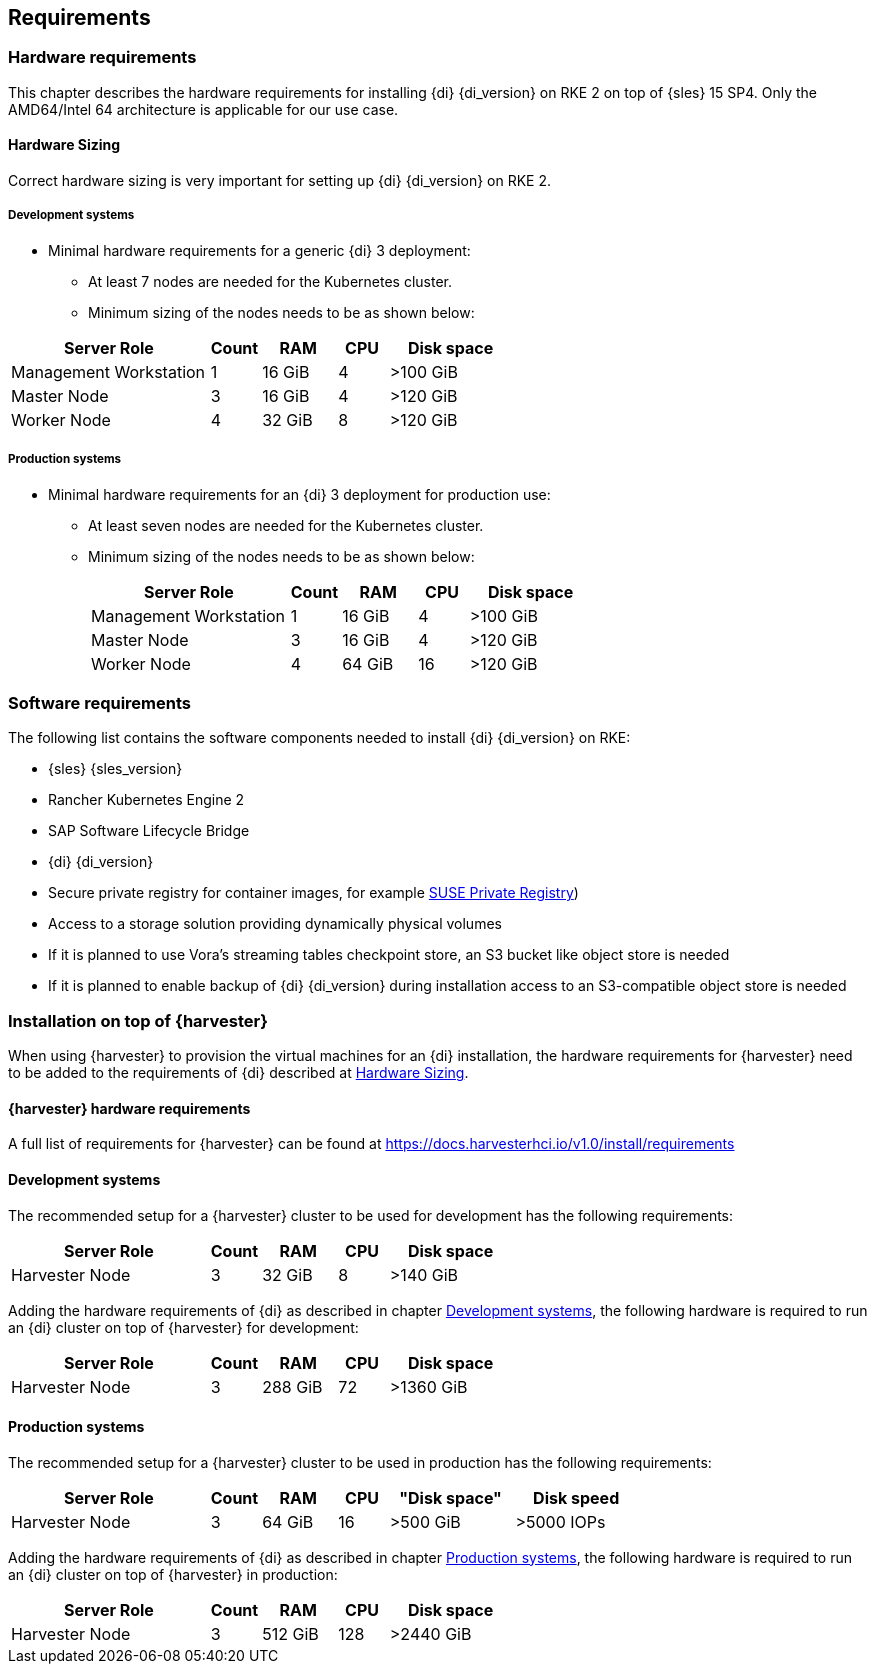 
[#requirements]


++++
<?pdfpagebreak?>
++++


== Requirements

=== Hardware requirements

This chapter describes the hardware requirements for installing {di} {di_version} on RKE 2 on top of {sles} 15 SP4.
Only the AMD64/Intel 64 architecture is applicable for our use case.

====  Hardware Sizing
// TODO Ueber Formatierung als normaler Text nachdenken.

Correct hardware sizing is very important for setting up {di} {di_version} on RKE 2.

===== Development systems

* Minimal hardware requirements for a generic {di} 3 deployment:
** At least 7 nodes are needed for the Kubernetes cluster.
** Minimum sizing of the nodes needs to be as shown below:

[cols="40,.^10,15,.^10,25",options="header"]
|===
|Server Role |Count|RAM|CPU|Disk space
|Management Workstation|1|16 GiB|4|>100 GiB
|Master Node|3|16 GiB|4|>120 GiB
|Worker Node|4|32 GiB|8|>120 GiB
|===

===== Production systems

* Minimal hardware requirements for an {di} 3 deployment for production use:

** At least seven nodes are needed for the Kubernetes cluster.
** Minimum sizing of the nodes needs to be as shown below:
+
[cols="40,.^10,15,.^10,25",options="header"]
|===
|Server Role|Count|RAM|CPU|Disk space
|Management Workstation|1|16 GiB|4|>100 GiB
|Master Node|3|16 GiB|4|>120 GiB
|Worker Node|4|64 GiB|16|>120 GiB
|===



=== Software requirements

The following list contains the software components needed to install {di} {di_version} on RKE:

* {sles} {sles_version}

* Rancher Kubernetes Engine 2

* SAP Software Lifecycle Bridge

* {di} {di_version}

* Secure private registry for container images, for example https://documentation.suse.com/cloudnative/suse-private-registry/html/private-registry/[SUSE Private Registry])

* Access to a storage solution providing dynamically physical volumes

* If it is planned to use Vora's streaming tables checkpoint store, an S3 bucket like object store is needed 

* If it is planned to enable backup of {di} {di_version} during installation access to an S3-compatible object store is needed


=== Installation on top of {harvester}

When using {harvester} to provision the virtual machines for an {di} installation, the hardware requirements for {harvester} need to be added to the requirements of {di} described at <<Hardware Sizing>>.

==== {harvester} hardware requirements

A full list of requirements for {harvester} can be found at https://docs.harvesterhci.io/v1.0/install/requirements

==== Development systems

The recommended setup for a {harvester} cluster to be used for development has the following requirements:


[cols="40,.^10,15,.^10,25",options="header"]
|===
|Server Role|Count|RAM|CPU|Disk space
|Harvester Node|3|32 GiB|8|>140 GiB
|===

Adding the hardware requirements of {di} as described in chapter <<Development systems>>,
the following hardware is required to run an {di} cluster on top of {harvester} for development:

[cols="40,.^10,15,.^10,25",options="header"]
|===
|Server Role |Count|RAM|CPU|Disk space
|Harvester Node|3|288 GiB|72|>1360 GiB
|===

// Harvester
// RAM,CPU, Disk space
// 96, 24, 420

// DI 
// RAM,CPU, Disk space
// 192, 48, 940

==== Production systems

The recommended setup for a {harvester} cluster to be used in production has the following requirements:

[cols="40,.^10,15,.^10,25,25",options="header"]
|===
|Server Role|Count|RAM|CPU|"Disk space"|Disk speed
|Harvester Node|3|64 GiB|16|>500 GiB|>5000 IOPs
|===

Adding the hardware requirements of {di} as described in chapter <<Production systems>>,
the following hardware is required to run an {di} cluster on top of {harvester} in production:

[cols="40,.^10,15,.^10,25",options="header"]
|===
|Server Role |Count|RAM|CPU|Disk space
|Harvester Node|3|512 GiB|128|>2440 GiB
|===

// Harvester
// RAM,CPU, Disk space
// 192, 48, 1500

// DI 
// RAM,CPU, Disk space
// 320, 80, 940
